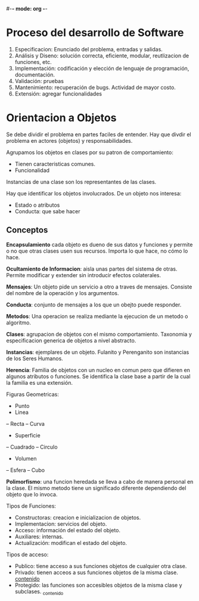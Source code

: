 #-*- mode: org -*-

* Proceso del desarrollo de Software
1. Especificacion: Enunciado del problema, entradas y salidas.
2. Análisis y Diseno: solución correcta, eficiente, modular, reutlizacion de funciones, etc.
3. Implementación: codificación y elección de lenguaje de programación, documentación.
4. Validación: pruebas
5. Mantenimiento: recuperación de bugs. Actividad de mayor costo.
6. Extensión: agregar funcionalidades


* Orientacion a Objetos
Se debe dividir el problema en partes faciles de entender.
Hay que divdir el problema en actores (objetos) y responsabilidades.

Agrupamos los objetos en clases por su patron de comportamiento:
- Tienen caracteristicas comunes.
- Funcionalidad

Instancias de una clase son los representantes de las clases.

Hay que identificar los objetos involucrados.
De un objeto nos interesa:
- Estado o atributos
- Conducta: que sabe hacer

** Conceptos
*Encapsulamiento* cada objeto es dueno de sus datos y funciones y permite o no que otras clases usen sus recursos. Importa lo que hace, no cómo lo hace.

*Ocultamiento de Informacion*: aisla unas partes del sistema de otras. Permite modificar y extender sin introducir efectos colaterales.

*Mensajes*: Un objeto pide un servicio a otro a traves de mensajes. Consiste del nombre de la operación y los argumentos.

*Conducta*: conjunto de mensajes a los que un obejto puede responder.

*Metodos*: Una operacion se realiza mediante la ejecucion de un metodo o algoritmo.
 
*Clases*: agrupacion de objetos con el mismo comportamiento. Taxonomia y especificacion generica de objetos a nivel abstracto.

*Instancias*: ejemplares de un objeto.
Fulanito y Perenganito son instancias de los Seres Humanos.

*Herencia*: Familia de objetos con un nucleo en comun pero que difieren en algunos atributos o funciones.
Se identifica la clase base a partir de la cual la familia es una extensión.

Figuras Geometricas:
- Punto
- Linea
-- Recta
-- Curva
- Superficie
-- Cuadrado
-- Circulo
- Volumen
-- Esfera
-- Cubo

*Polimorfismo*: una funcion heredada se lleva a cabo de manera personal en la clase. 
El mismo metodo tiene un significado diferente dependiendo del objeto que lo invoca.

Tipos de Funciones:
- Constructoras: creacion e inicializacion de objetos.
- Implementacion: servicios del objeto.
- Acceso: información del estado del objeto.
- Auxiliares: internas.
- Actualización: modifican el estado del objeto.

Tipos de acceso:
- Publico: tiene acceso a sus funciones objetos de cualquier otra clase.
- Privado: tienen acceos a sus funciones objetos de la misma clase. __contenido__
- Protegido: las funciones son accesibles objetos de la misma clase y subclases. _contenido
